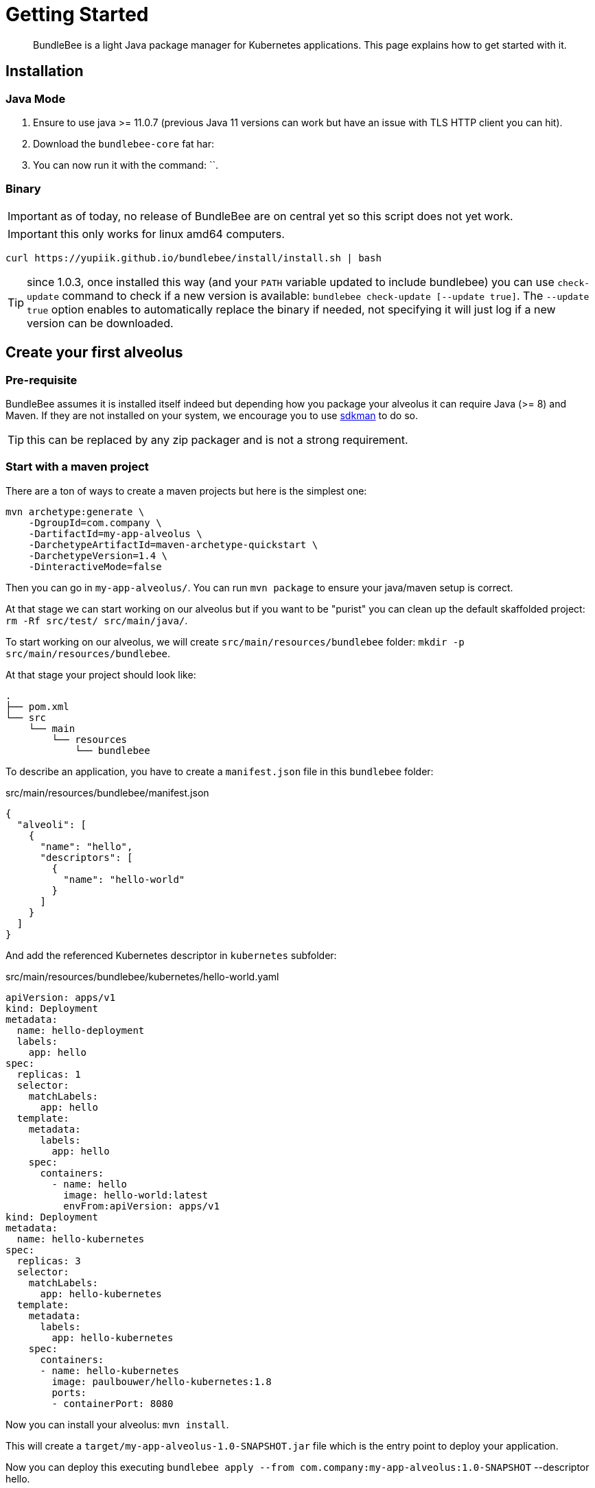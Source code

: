 = Getting Started
:minisite-index: 100
:minisite-index-title: Getting Started
:minisite-index-description: How to get started with the project.
:minisite-index-icon: play

[abstract]
BundleBee is a light Java package manager for Kubernetes applications.
This page explains how to get started with it.

== Installation

=== Java  Mode

. Ensure to use java >= 11.0.7 (previous Java 11 versions can work but have an issue with TLS HTTP client you can hit).
. Download the `bundlebee-core` fat har:
. You can now run it with the command: ``.

=== Binary

IMPORTANT: as of today, no release of BundleBee are on central yet so this script does not yet work.

IMPORTANT: this only works for linux amd64 computers.

[source,sh]
----
curl https://yupiik.github.io/bundlebee/install/install.sh | bash
----

TIP: since 1.0.3, once installed this way (and your `PATH` variable updated to include bundlebee) you can use `check-update` command to check if a new version is available:
`bundlebee check-update [--update true]`.
The `--update true` option enables to automatically replace the binary if needed, not specifying it will just log if a new version can be downloaded.

== Create your first alveolus

=== Pre-requisite

BundleBee assumes it is installed itself indeed but depending how you package your alveolus it can require Java (>= 8) and Maven.
If they are not installed on your system, we encourage you to use link:https://sdkman.io/[sdkman] to do so.

TIP: this can be replaced by any zip packager and is not a strong requirement.

[[start_with_maven]]
=== Start with a maven project

There are a ton of ways to create a maven projects but here is the simplest one:

[source,bash]
----
mvn archetype:generate \
    -DgroupId=com.company \
    -DartifactId=my-app-alveolus \
    -DarchetypeArtifactId=maven-archetype-quickstart \
    -DarchetypeVersion=1.4 \
    -DinteractiveMode=false
----

Then you can go in `my-app-alveolus/`.
You can run `mvn package` to ensure your java/maven setup is correct.

At that stage we can start working on our alveolus but if you want to be "purist" you can clean up the default skaffolded project: `rm -Rf src/test/ src/main/java/`.

To start working on our alveolus, we will create `src/main/resources/bundlebee` folder: `mkdir -p src/main/resources/bundlebee`.

At that stage your project should look like:

[source]
----
.
├── pom.xml
└── src
    └── main
        └── resources
            └── bundlebee
----

To describe an application, you have to create a `manifest.json` file in this `bundlebee` folder:

[source,json]
.src/main/resources/bundlebee/manifest.json
----
{
  "alveoli": [
    {
      "name": "hello",
      "descriptors": [
        {
          "name": "hello-world"
        }
      ]
    }
  ]
}
----

And add the referenced Kubernetes descriptor in `kubernetes` subfolder:

[source,yaml]
.src/main/resources/bundlebee/kubernetes/hello-world.yaml
----
apiVersion: apps/v1
kind: Deployment
metadata:
  name: hello-deployment
  labels:
    app: hello
spec:
  replicas: 1
  selector:
    matchLabels:
      app: hello
  template:
    metadata:
      labels:
        app: hello
    spec:
      containers:
        - name: hello
          image: hello-world:latest
          envFrom:apiVersion: apps/v1
kind: Deployment
metadata:
  name: hello-kubernetes
spec:
  replicas: 3
  selector:
    matchLabels:
      app: hello-kubernetes
  template:
    metadata:
      labels:
        app: hello-kubernetes
    spec:
      containers:
      - name: hello-kubernetes
        image: paulbouwer/hello-kubernetes:1.8
        ports:
        - containerPort: 8080
----

Now you can install your alveolus: `mvn install`.

This will create a `target/my-app-alveolus-1.0-SNAPSHOT.jar` file which is the entry point to deploy your application.

Now you can deploy this executing `bundlebee apply --from com.company:my-app-alveolus:1.0-SNAPSHOT` --descriptor hello.

And that's it, now hello world application should be up and running in your Kubernetes cluster.

TIP: it is more than encouraged to name the kubernetes descriptor based on the project unique identifier.
For example `<groupId>.<artifactId>.<alveolus_name>.yaml`.
It will avoid conflicts when multiple alveolus are in the same classpath using native java mode and not file driven mode.

=== Start from scratch (without Java and Maven)

In this part we will reuse the descriptors of xref:#start_with_maven[Start with maven] section so we will just show how to bundle without Java/Maven the alveolus.

The overall goal is to create a zip containing the `manifest.json` and the Kubernetes descriptor.
Here is a small script helping to do that:

[source,bash]
----
#! /bin/bash

base="my-app-alveolus" <1>
mkdir -p "$base/bundlebee/" "$base/bundlebee/kubernetes/" <2>
----

<.> The name of the project (will create a root directory with this name)
<.> Create the alveolus structure

Now you can copy the descriptors as in xref:#start_with_maven[Start with maven] section in `my-app-alveolus/bundlebee/` folder.

Once done we just have to bundle it as a zip. One option on UNIx system is to use this command:

[source,bash]
----
#! /bin/bash

base="my-app-alveolus" <1>

cd "$base"
zip "$base.zip" -r . <2>
----

<.> Reuse the same setup than in previous script
<.> Create a zip containing the alveolus structure using `zip` command

And that's it.

TIP: this trick to create a zip can be adapted to any language (javascript, typescript, go, python, ruby, ...) and enables to bundle an alveolus in any build tool very easily.
